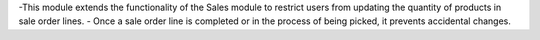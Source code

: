 -This module extends the functionality of the Sales module to restrict users from updating the quantity of products in sale order lines.
- Once a sale order line is completed or in the process of being picked, it prevents accidental changes.
